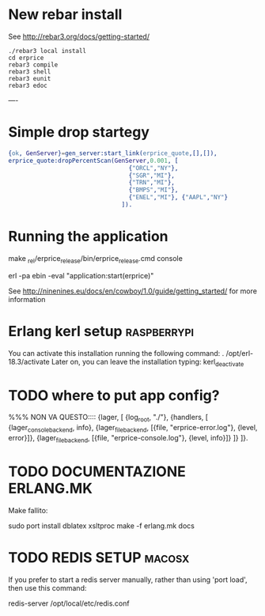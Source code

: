 * New rebar install
See http://rebar3.org/docs/getting-started/

#+BEGIN_SRC 
./rebar3 local install
cd erprice
rebar3 compile
rebar3 shell
rebar3 eunit
rebar3 edoc
#+END_SRC
----

* Simple drop startegy
#+BEGIN_SRC erlang
    {ok, GenServer}=gen_server:start_link(erprice_quote,[],[]),
    erprice_quote:dropPercentScan(GenServer,0.001, [ 
                                      {"ORCL","NY"},
                                      {"SGR","MI"},
                                      {"TRN","MI"},
                                      {"BMPS","MI"},
                                      {"ENEL","MI"}, {"AAPL","NY"}
                                    ]).
#+END_SRC
* Running the application
  
  make
  _rel/erprice_release/bin/erprice_release.cmd console

  erl -pa ebin -eval "application:start(erprice)"

  See http://ninenines.eu/docs/en/cowboy/1.0/guide/getting_started/
  for more information

* Erlang kerl setup  :raspberrypi:
You can activate this installation running the following command:
. /opt/erl-18.3/activate
Later on, you can leave the installation typing:
kerl_deactivate


* TODO where to put app config?
%%% NON VA QUESTO::::
{lager, [
  {log_root, "./"},
  {handlers, [
    {lager_console_backend, info},
    {lager_file_backend, [{file, "erprice-error.log"}, {level, error}]},
    {lager_file_backend, [{file, "erprice-console.log"}, {level, info}]}
  ]}
]}.


* TODO DOCUMENTAZIONE ERLANG.MK
Make fallito:

sudo port install dblatex xsltproc
make -f erlang.mk  docs
* TODO REDIS SETUP :macosx:
If you prefer to start a redis server manually, rather than using 'port load', then use this command:

    redis-server /opt/local/etc/redis.conf


